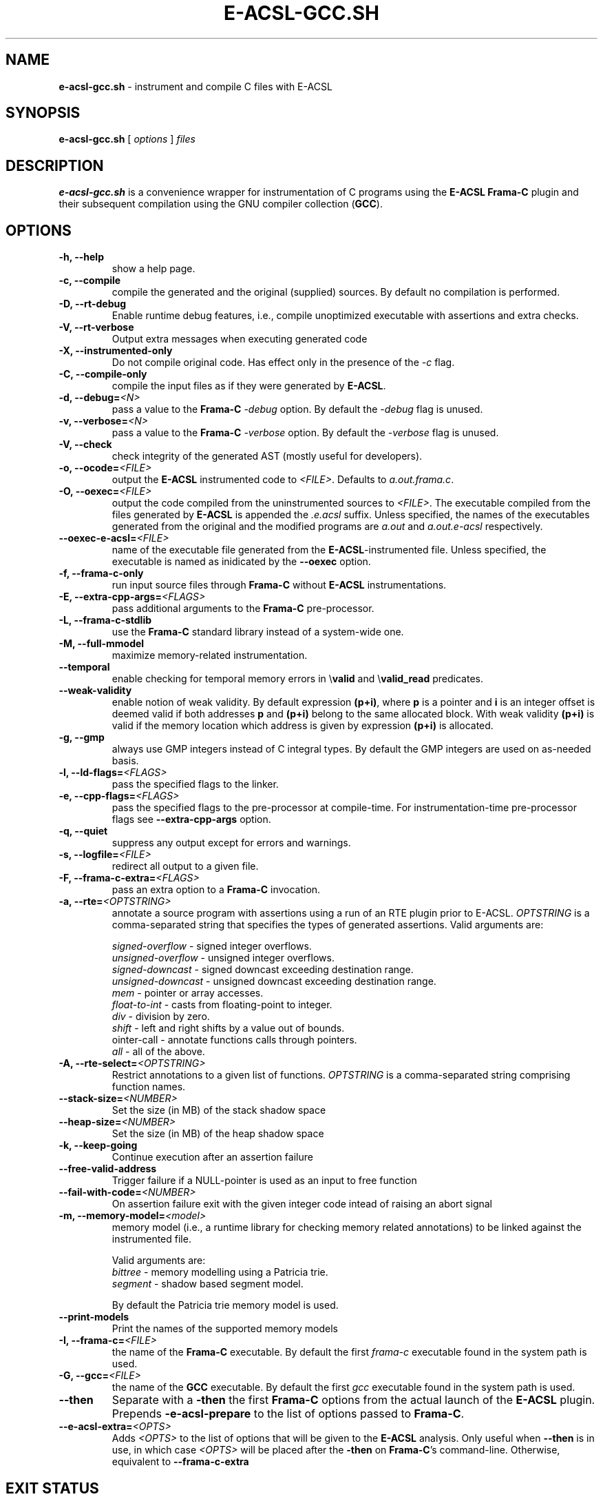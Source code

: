 .\"                                                                        
.\"                                                                        
.\"  This file is part of Frama-C.                                         
.\"                                                                        
.\"  Copyright (C) 2007-2017                                               
.\"    CEA (Commissariat à l'énergie atomique et aux énergies              
.\"         alternatives)                                                  
.\"                                                                        
.\"  you can redistribute it and/or modify it under the terms of the GNU   
.\"  Lesser General Public License as published by the Free Software       
.\"  Foundation, version 2.1.                                              
.\"                                                                        
.\"  It is distributed in the hope that it will be useful,                 
.\"  but WITHOUT ANY WARRANTY; without even the implied warranty of        
.\"  MERCHANTABILITY or FITNESS FOR A PARTICULAR PURPOSE.  See the         
.\"  GNU Lesser General Public License for more details.                   
.\"                                                                        
.\"  See the GNU Lesser General Public License version 2.1                 
.\"  for more details (enclosed in the file licenses/LGPLv2.1).            
.\"                                                                        
.\"                                                                        

.TH E-ACSL-GCC.SH 1 2016-02-02

.SH NAME
.B e-acsl-gcc.sh
\- instrument and compile C files with E-ACSL
.SH SYNOPSIS
.B e-acsl-gcc.sh
[
.I options
]
.I files
.SH DESCRIPTION
.B e-acsl-gcc.sh
is a convenience wrapper for instrumentation of C programs using the
\fBE-ACSL\fP \fBFrama-C\fP plugin and their subsequent compilation using
the GNU compiler collection (\fBGCC\fP).
.SH OPTIONS
.TP
.B -h, --help
show a help page.
.TP
.B -c, --compile
compile the generated and the original (supplied) sources.
By default no compilation is performed.
.TP
.B -D, --rt-debug
Enable runtime debug features, i.e., compile unoptimized executable
with assertions and extra checks.
.TP
.B -V, --rt-verbose
Output extra messages when executing generated code
.TP
.B -X, --instrumented-only
Do not compile original code. Has effect only in the presence of the \fI-c\fP
flag.
.TP
.B -C, --compile-only
compile the input files as if they were generated by \fBE-ACSL\fP.
.TP
.B -d, --debug=\fI<N>
pass a value to the \fBFrama-C\fP -\fIdebug\fP option.
By default the -\fIdebug\fP flag is unused.
.TP
.B -v, --verbose=\fI<N>
pass a value to the \fBFrama-C\fP -\fIverbose\fP option.
By default the -\fIverbose\fP flag is unused.
.TP
.B -V, --check
check integrity of the generated AST (mostly useful for developers).
.TP
.B -o, --ocode=\fI<FILE>
output the \fBE-ACSL\fP instrumented code to \fI<FILE>\fP.
Defaults to \fIa.out.frama.c\fP.
.TP
.B -O, --oexec=\fI<FILE>
output the code compiled from the uninstrumented sources to \fI<FILE>\fP.
The executable compiled from the files generated by \fBE-ACSL\fP is
appended the \fI.e.acsl\fP suffix.
Unless specified, the
names of the executables generated from the original
and the modified programs are
\fIa.out\fP and \fIa.out.e-acsl\fP respectively.
.TP
.B --oexec-e-acsl=\fI<FILE>
name of the executable file generated from the \fBE-ACSL\fP-instrumented file.
Unless specified, the executable is named as inidicated by the \fB--oexec\fP option.
.TP
.B -f, --frama-c-only
run input source files through \fBFrama-C\fP without \fBE-ACSL\fP instrumentations.
.TP
.B -E, --extra-cpp-args=\fI<FLAGS>
pass additional arguments to the \fBFrama-C\fP pre-processor.
.TP
.B -L, --frama-c-stdlib
use the \fBFrama-C\fP standard library instead of a system-wide one.
.TP
.B -M, --full-mmodel
maximize memory-related instrumentation.
.TP
.B --temporal
enable checking for temporal memory errors in \\\fBvalid\fP and \\\fBvalid_read\fP predicates.
.TP
.B --weak-validity
enable notion of weak validity. By default expression \fB(p+i)\fP, where \fBp\fP
is a pointer and \fBi\fP is an integer offset is deemed valid if both addresses
\fBp\fP and \fB(p+i)\fP belong to the same allocated block. With weak validity
\fB(p+i)\fP is valid if the memory location which address is given by
expression \fB(p+i)\fP is allocated.
.TP
.B -g, --gmp
always use GMP integers instead of C integral types.
By default the GMP integers are used on as-needed basis.
.TP
.B -l, --ld-flags=\fI<FLAGS>
pass the specified flags to the linker.
.TP
.B -e, --cpp-flags=\fI<FLAGS>
pass the specified flags to the pre-processor at compile-time.
For instrumentation-time pre-processor flags see \fB--extra-cpp-args\fP option.
.TP
.B -q, --quiet
suppress any output except for errors and warnings.
.TP
.B -s, --logfile=\fI<FILE>
redirect all output to a given file.
.TP
.B -F, --frama-c-extra=\fI<FLAGS>
pass an extra option to a \fBFrama-C\fP invocation.
.TP
.B -a, --rte=\fI<OPTSTRING>
annotate a source program with assertions using a run of an RTE plugin prior to
E-ACSL. \fIOPTSTRING\fP is a comma-separated string that specifies the types of
generated assertions.
Valid arguments are:

  \fIsigned-overflow\fP   \- signed integer overflows.
  \fIunsigned-overflow\fP \- unsigned integer overflows.
  \fIsigned-downcast\fP   \- signed downcast exceeding destination range.
  \fIunsigned-downcast\fP \- unsigned downcast exceeding destination range.
  \fImem\fP               \- pointer or array accesses.
  \fIfloat-to-int\fP      \- casts from floating-point to integer.
  \fIdiv\fP               \- division by zero.
  \fIshift\fP             \- left and right shifts by a value out of bounds.
  \fpointer-call\fP       \- annotate functions calls through pointers.
  \fIall\fP               \- all of the above.
.TP
.B -A, --rte-select=\fI<OPTSTRING>
Restrict annotations to a given list of functions.
\fIOPTSTRING\fP is a comma-separated string comprising function names.
.TP
.B --stack-size=\fI<NUMBER>
Set the size (in MB) of the stack shadow space
.TP
.B --heap-size=\fI<NUMBER>
Set the size (in MB) of the heap shadow space
.TP
.B -k, --keep-going
Continue execution after an assertion failure
.TP
.B --free-valid-address
Trigger failure if a NULL-pointer is used as an input to free function
.TP
.B --fail-with-code=\fI<NUMBER>
On assertion failure exit with the given integer code intead of raising an abort
signal
.TP
.B -m, --memory-model=\fI<model>
memory model (i.e., a runtime library for checking memory related annotations)
to be linked against the instrumented file.

Valid arguments are:
  \fIbittree\fP     \- memory modelling using a Patricia trie.
  \fIsegment\fP     \- shadow based segment model.

By default the Patricia trie  memory model is used.
.TP
.B --print-models
Print the names of the supported memory models
.TP
.B -I, --frama-c=\fI<FILE>
the name of the \fBFrama-C\fP executable. By default the
first \fIframa-c\fP executable found in the system path is used.
.TP
.B -G, --gcc=\fI<FILE>
the name of the \fBGCC\fP executable. By default the first \fIgcc\fP
executable found in the system path is used.
.TP
.B --then
Separate with a \fB-then\fP the first \fBFrama-C\fP options from the actual
launch of the \fBE-ACSL\fP plugin. Prepends \fB-e-acsl-prepare\fP to the list
of options passed to \fBFrama-C\fP.
.TP
.B --e-acsl-extra=\fI<OPTS>
Adds \fI<OPTS>\fP to the list of options that will be given to the \fBE-ACSL\fP
analysis. Only useful when \fB--then\fP is in use, in which case \fI<OPTS>\fP
will be placed after the \fB-then\fP on \fBFrama-C\fP's command-line. Otherwise,
equivalent to \fB--frama-c-extra\fP
.SH EXIT STATUS
.TP
.B 0
Successful execution
.TP
.B 1
Invalid user input
.TP
.B \fBFrama-C\fP or \fBGCC\fP error code
Instrumentation- or compile-time error

.SH EXAMPLES

.B e-acsl-gcc.sh foo.c

Instrument foo.c and output the instrumented code to \fIa.out.frama.c\fP.

.B e-acsl-gcc.sh -P -c -ogen_foo.c -Ofoo foo.c

Instrument \fIfoo.c\fP, output the instrumented code to \fIgen_foo.c\fP and
compile \fIfoo.c\fP into \fIfoo\fP and \fIgen_foo.c\fP into \fIfoo.e-acsl\fP.
The \fB-P\fP option specifies that the instrumentation should omit debug
functionality.

.B e-acsl-gcc.sh --memory-model=bittree -C gen_foo.c

Assume \fIgen_foo.c\fP has been instrumented by \fBE-ACSL\fP and compile it into
\fIa.out.e-acsl\fP using \fBbittree\fP memory model.

.SH SEE ALSO
\fBgcc\fP(1), \fBcpp\fP(1), \fBld\fP(1), \fBframa-c\fP(1)
